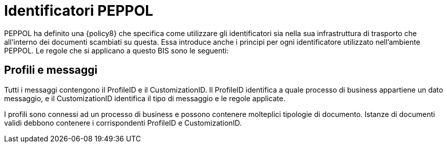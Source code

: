 = Identificatori PEPPOL

PEPPOL ha definito una {policy8} che specifica come utilizzare gli identificatori sia nella sua infrastruttura di trasporto che all’interno dei documenti scambiati su questa.
Essa introduce anche i principi per ogni identificatore utilizzato nell’ambiente PEPPOL.
Le regole che si applicano a questo BIS sono le seguenti:


== Profili e messaggi [[profiles]]

Tutti i messaggi contengono il ProfileID e il CustomizationID. Il ProfileID identifica a quale processo di business appartiene un dato messaggio, e il CustomizationID identifica il tipo di messaggio e le regole applicate.

I profili sono connessi ad un processo di business e possono contenere molteplici tipologie di documento. Istanze di documenti validi debbono contenere i corrispondenti ProfileID e CustomizationID.



